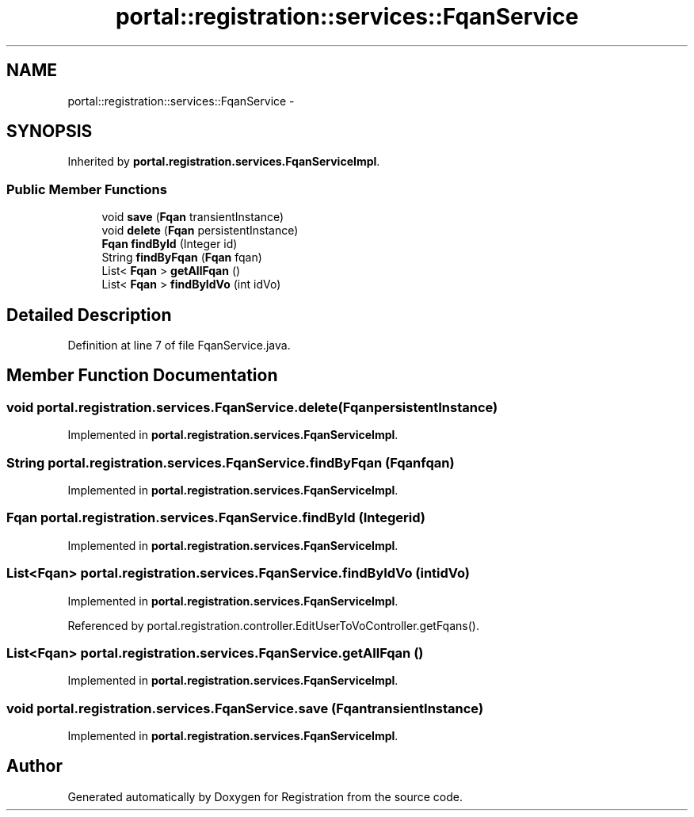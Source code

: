 .TH "portal::registration::services::FqanService" 3 "Wed Jul 13 2011" "Version 4" "Registration" \" -*- nroff -*-
.ad l
.nh
.SH NAME
portal::registration::services::FqanService \- 
.SH SYNOPSIS
.br
.PP
.PP
Inherited by \fBportal.registration.services.FqanServiceImpl\fP.
.SS "Public Member Functions"

.in +1c
.ti -1c
.RI "void \fBsave\fP (\fBFqan\fP transientInstance)"
.br
.ti -1c
.RI "void \fBdelete\fP (\fBFqan\fP persistentInstance)"
.br
.ti -1c
.RI "\fBFqan\fP \fBfindById\fP (Integer id)"
.br
.ti -1c
.RI "String \fBfindByFqan\fP (\fBFqan\fP fqan)"
.br
.ti -1c
.RI "List< \fBFqan\fP > \fBgetAllFqan\fP ()"
.br
.ti -1c
.RI "List< \fBFqan\fP > \fBfindByIdVo\fP (int idVo)"
.br
.in -1c
.SH "Detailed Description"
.PP 
Definition at line 7 of file FqanService.java.
.SH "Member Function Documentation"
.PP 
.SS "void portal.registration.services.FqanService.delete (\fBFqan\fPpersistentInstance)"
.PP
Implemented in \fBportal.registration.services.FqanServiceImpl\fP.
.SS "String portal.registration.services.FqanService.findByFqan (\fBFqan\fPfqan)"
.PP
Implemented in \fBportal.registration.services.FqanServiceImpl\fP.
.SS "\fBFqan\fP portal.registration.services.FqanService.findById (Integerid)"
.PP
Implemented in \fBportal.registration.services.FqanServiceImpl\fP.
.SS "List<\fBFqan\fP> portal.registration.services.FqanService.findByIdVo (intidVo)"
.PP
Implemented in \fBportal.registration.services.FqanServiceImpl\fP.
.PP
Referenced by portal.registration.controller.EditUserToVoController.getFqans().
.SS "List<\fBFqan\fP> portal.registration.services.FqanService.getAllFqan ()"
.PP
Implemented in \fBportal.registration.services.FqanServiceImpl\fP.
.SS "void portal.registration.services.FqanService.save (\fBFqan\fPtransientInstance)"
.PP
Implemented in \fBportal.registration.services.FqanServiceImpl\fP.

.SH "Author"
.PP 
Generated automatically by Doxygen for Registration from the source code.
